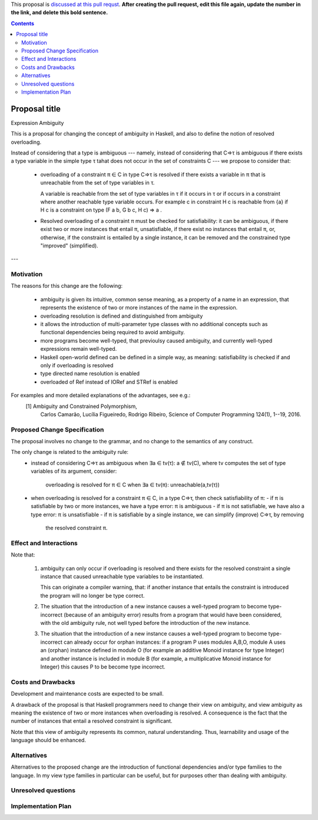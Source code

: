 .. proposal-number:: Leave blank. This will be filled in when the proposal is
                     accepted.

.. trac-ticket:: Leave blank. This will eventually be filled with the Trac
                 ticket number which will track the progress of the
                 implementation of the feature.

.. implemented:: Leave blank. This will be filled in with the first GHC version which
                 implements the described feature.

.. highlight:: haskell

This proposal is `discussed at this pull requst <https://github.com/ghc-proposals/ghc-proposals/pull/0>`_. **After creating the pull request, edit this file again, update the number in the link, and delete this bold sentence.**

.. contents::

Proposal title
==============

Expression Ambiguity

This is a proposal for changing the concept of ambiguity in Haskell,
and also to define the notion of resolved overloading.

Instead of considering that a type is ambiguous --- namely, instead of
considering that C⇒τ is ambiguous if there exists a type variable in
the simple type τ tahat does not occur in the set of constraints C ---
we propose to consider that:

 • overloading of a constraint π ∈ C in type C⇒τ is resolved if there
   exists a variable in π that is unreachable from the set of type
   variables in τ.

   A variable is reachable from the set of type variables in τ if it
   occurs in τ or if occurs in a constraint where another reachable
   type variable occurs. For example c in constraint H c is reachable
   from {a} if H c is a constraint on type (F a b, G b c, H c) ⇒ a .

 • Resolved overloading of a constraint π must be checked for
   satisfiability: it can be ambiguous, if there exist two or more
   instances that entail π, unsatisfiable, if there exist no instances
   that entail π, or, otherwise, if the constraint is entailed by a
   single instance, it can be removed and the constrained type
   "improved" (simplified).

---


Motivation
------------
The reasons for this change are the following:

 • ambiguity is given its intuitive, common sense meaning, as a
   property of a name in an expression, that represents the existence
   of two or more instances of the name in the expression.
 • overloading resolution is defined and distinguished from ambiguity
 • it allows the introduction of multi-parameter type classes with no
   additional concepts such as functional dependencies being required
   to avoid ambiguity.
 • more programs become well-typed, that previoulsy caused ambiguity,
   and currently well-typed expressions remain well-typed.
 • Haskell open-world defined can be defined in a simple way, as
   meaning: satisfiability is checked if and only if overloading is
   resolved
 • type directed name resolution is enabled
 • overloaded of Ref instead of IORef and STRef is enabled

For examples and more detailed explanations of the advantages, see e.g.:
 [1] Ambiguity and Constrained Polymorphism, 
     Carlos Camarão, Lucília Figueiredo, Rodrigo Ribeiro,
     Science of Computer Programming 124(1), 1--19, 2016.


Proposed Change Specification
-----------------------------

The proposal involves no change to the grammar, and no change to the
semantics of any construct.

The only change is related to the ambiguity rule:
 • instead of considering C⇒τ as ambiguous when ∃a ∈ tv(τ): a ∉ tv(C),
   where tv computes the set of type variables of its argument, consider:
    overloading is resolved for π ∈ C when ∃a ∈ tv(π): unreachable(a,tv(τ))
 • when overloading is resolved for a constraint π ∈ C, in a type C⇒τ, then
   check satisfiability of π:
   - if π is satisfiable by two or more instances, we have a type error: π is ambiguous
   - if π is not satisfiable, we have also a type error: π is unsatisfiable
   - if π is satisfiable by a single instance, we can simplify (improve) C⇒τ, by removing
     the resolved constraint π.


Effect and Interactions
-----------------------

Note that:

 1. ambiguity can only occur if overloading is resolved and there
    exists for the resolved constraint a single instance that caused
    unreachable type variables to be instantiated.
   
    This can originate a compiler warning, that: if another instance
    that entails the constraint is introduced the program will no
    longer be type correct.
   
 2. The situation that the introduction of a new instance causes a
    well-typed program to become type-incorrect (because of an
    ambiguity error) results from a program that would have been
    considered, with the old ambiguity rule, not well typed before the
    introduction of the new instance.
   
 3. The situation that the introduction of a new instance causes a
    well-typed program to become type-incorrect can already occur for
    orphan instances: if a program P uses modules A,B,O, module A uses
    an (orphan) instance defined in module O (for example an additive
    Monoid instance for type Integer) and another instance is included
    in module B (for example, a multiplicative Monoid instance for
    Integer) this causes P to be become type incorrect.

Costs and Drawbacks
-------------------

Development and maintenance costs are expected to be small.

A drawback of the proposal is that Haskell programmers need to change
their view on ambiguity, and view ambiguity as meaning the existence
of two or more instances when overloading is resolved. A consequence
is the fact that the number of instances that entail a resolved
constraint is significant.

Note that this view of ambiguity represents its common, natural
understanding. Thus, learnability and usage of the language should be
enhanced.

Alternatives
------------

Alternatives to the proposed change are the introduction of functional
dependencies and/or type families to the language. In my view type
families in particular can be useful, but for purposes other than
dealing with ambiguity.

Unresolved questions
--------------------

Implementation Plan
-------------------
